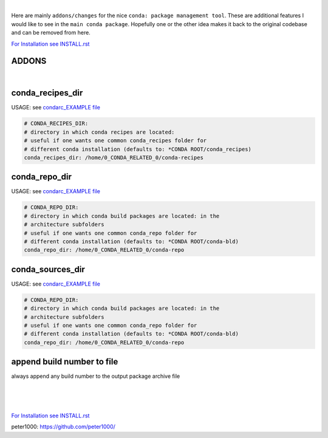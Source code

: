 |

Here are mainly ``addons/changes`` for the nice ``conda: package management tool``. These are additional features I would like to see in the ``main conda package``. 
Hopefully one or the other idea makes it back to the original codebase and can be removed from here.


`For Installation see INSTALL.rst <INSTALL.rst>`_


ADDONS 
======

|

conda_recipes_dir
=================

USAGE: see `condarc_EXAMPLE file <condarc_EXAMPLE>`_

.. code-block:: bash

    # CONDA_RECIPES_DIR:
    # directory in which conda recipes are located:
    # useful if one wants one common conda_recipes folder for 
    # different conda installation (defaults to: *CONDA ROOT/conda_recipes)
    conda_recipes_dir: /home/0_CONDA_RELATED_0/conda-recipes


conda_repo_dir
=================

USAGE: see `condarc_EXAMPLE file <condarc_EXAMPLE>`_

.. code-block:: bash

    # CONDA_REPO_DIR:
    # directory in which conda build packages are located: in the 
    # architecture subfolders
    # useful if one wants one common conda_repo folder for 
    # different conda installation (defaults to: *CONDA ROOT/conda-bld)
    conda_repo_dir: /home/0_CONDA_RELATED_0/conda-repo


conda_sources_dir
=================

USAGE: see `condarc_EXAMPLE file <condarc_EXAMPLE>`_

.. code-block:: bash

    # CONDA_REPO_DIR:
    # directory in which conda build packages are located: in the 
    # architecture subfolders
    # useful if one wants one common conda_repo folder for 
    # different conda installation (defaults to: *CONDA ROOT/conda-bld)
    conda_repo_dir: /home/0_CONDA_RELATED_0/conda-repo


append build number to file
===========================

always append any build number  to the output package archive file


|
|
|

`For Installation see INSTALL.rst <INSTALL.rst>`_

peter1000: https://github.com/peter1000/
